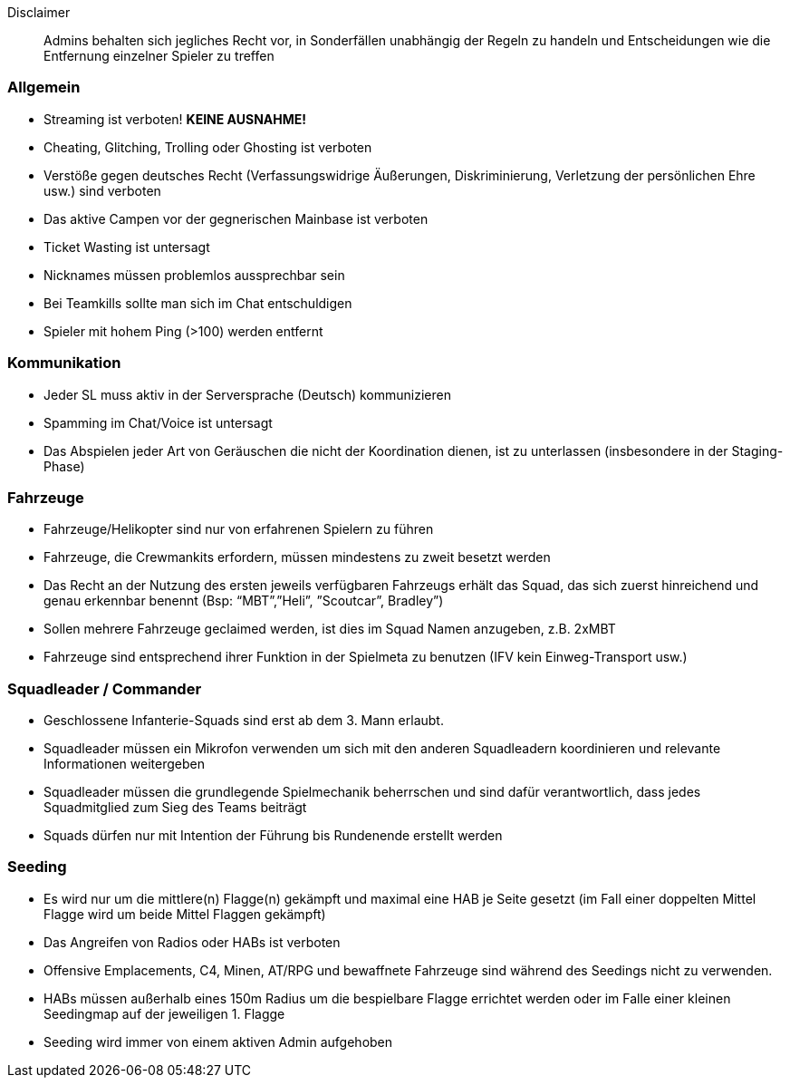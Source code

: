 Disclaimer::
Admins behalten sich jegliches Recht vor, in Sonderfällen
unabhängig der Regeln zu handeln und Entscheidungen wie die
Entfernung einzelner Spieler zu treffen

=== Allgemein
* Streaming ist verboten! *KEINE AUSNAHME!*
* Cheating, Glitching, Trolling oder Ghosting ist verboten
* Verstöße gegen deutsches Recht (Verfassungswidrige Äußerungen,
Diskriminierung, Verletzung der persönlichen Ehre usw.) sind verboten
* Das aktive Campen vor der gegnerischen Mainbase ist verboten
* Ticket Wasting ist untersagt
* Nicknames müssen problemlos aussprechbar sein
* Bei Teamkills sollte man sich im Chat entschuldigen
* Spieler mit hohem Ping (>100) werden entfernt

=== Kommunikation
* Jeder SL muss aktiv in der Serversprache (Deutsch) kommunizieren
* Spamming im Chat/Voice ist untersagt
* Das Abspielen jeder Art von Geräuschen die nicht der Koordination dienen,
ist zu unterlassen (insbesondere in der Staging-Phase)

=== Fahrzeuge
* Fahrzeuge/Helikopter sind nur von erfahrenen Spielern zu führen
* Fahrzeuge, die Crewmankits erfordern, müssen mindestens zu zweit besetzt
werden
* Das Recht an der Nutzung des ersten jeweils verfügbaren Fahrzeugs erhält
das Squad, das sich zuerst hinreichend und genau erkennbar benennt
(Bsp: “MBT”,”Heli”, ”Scoutcar”, Bradley”)
* Sollen mehrere Fahrzeuge geclaimed werden, ist dies im Squad Namen
anzugeben, z.B. 2xMBT
* Fahrzeuge sind entsprechend ihrer Funktion in der Spielmeta zu benutzen
(IFV kein Einweg-Transport usw.)

=== Squadleader / Commander
* Geschlossene Infanterie-Squads sind erst ab dem 3. Mann erlaubt.
* Squadleader müssen ein Mikrofon verwenden um sich mit den anderen
Squadleadern koordinieren und relevante Informationen weitergeben
* Squadleader müssen die grundlegende Spielmechanik beherrschen und sind
dafür verantwortlich, dass jedes Squadmitglied zum Sieg des Teams
beiträgt
* Squads dürfen nur mit Intention der Führung bis Rundenende erstellt
werden

=== Seeding
* Es wird nur um die mittlere(n) Flagge(n) gekämpft und maximal eine HAB
je Seite gesetzt (im Fall einer doppelten Mittel Flagge wird um beide
Mittel Flaggen gekämpft)
* Das Angreifen von Radios oder HABs ist verboten
* Offensive Emplacements, C4, Minen, AT/RPG und bewaffnete Fahrzeuge sind
während des Seedings nicht zu verwenden.
* HABs müssen außerhalb eines 150m Radius um die bespielbare Flagge
errichtet werden oder im Falle einer kleinen Seedingmap auf der
jeweiligen 1. Flagge
* Seeding wird immer von einem aktiven Admin aufgehoben
